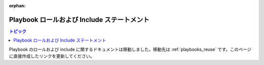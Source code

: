 :orphan:

Playbook ロールおよび Include ステートメント
=====================================

.. contents:: トピック


Playbook のロールおよび include に関するドキュメントは移動しました。移動先は :ref:`playbooks_reuse` です。このページに直接作成したリンクを更新してください。

.. seealso::

   :ref:`ansible_galaxy`
       Galaxy (ロール管理) におけるロールの共有方法
   :ref:`working_with_playbooks`
       基本的な Playbook 言語機能を確認します。
   :ref:`playbooks_reuse`
       再利用可能な Playbook の作成

